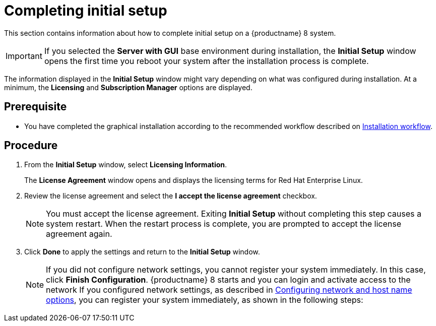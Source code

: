 [id="completing-initial-setup_{context}"]
= Completing initial setup

This section contains information about how to complete initial setup on a {productname} 8 system.

[IMPORTANT]
====
If you selected the *Server with GUI* base environment during installation, the *Initial Setup* window opens the first time you reboot your system after the installation process is complete.
====

The information displayed in the *Initial Setup* window might vary depending on what was configured during installation. At a minimum, the *Licensing* and *Subscription Manager* options are displayed.


[discrete]
== Prerequisite

* You have completed the graphical installation according to the recommended workflow described on xref:standard-install:con_installation-workflow.adoc[Installation workflow].

[discrete]
== Procedure

. From the *Initial Setup* window, select *Licensing Information*.
+
The *License Agreement* window opens and displays the licensing terms for Red Hat Enterprise Linux.

. Review the license agreement and select the *I accept the license agreement* checkbox.
+
[NOTE]
====
You must accept the license agreement. Exiting *Initial Setup* without completing this step causes a system restart. When the restart process is complete, you are prompted to accept the license agreement again.
====

. Click *Done* to apply the settings and return to the *Initial Setup* window.
+
[NOTE]
====
If you did not configure network settings, you cannot register your system immediately. In this case, click *Finish Configuration*. {productname} 8 starts and you can login and activate access to the network
If you configured network settings, as described in xref:standard-install:assembly_graphical-installation.adoc#network-hostname_configuring-system-settings[Configuring network and host name options], you can register your system immediately, as shown in the following steps:
====
